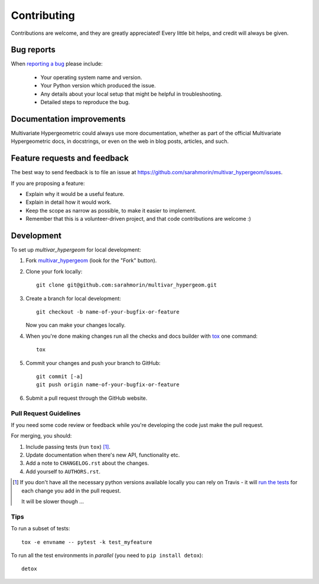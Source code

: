 ============
Contributing
============

Contributions are welcome, and they are greatly appreciated! Every
little bit helps, and credit will always be given.

Bug reports
===========

When `reporting a bug <https://github.com/sarahmorin/multivar_hypergeom/issues>`_ please include:

    * Your operating system name and version.
    * Your Python version which produced the issue.
    * Any details about your local setup that might be helpful in troubleshooting.
    * Detailed steps to reproduce the bug.

Documentation improvements
==========================

Multivariate Hypergeometric could always use more documentation, whether as part of the
official Multivariate Hypergeometric docs, in docstrings, or even on the web in blog posts,
articles, and such.

Feature requests and feedback
=============================

The best way to send feedback is to file an issue at https://github.com/sarahmorin/multivar_hypergeom/issues.

If you are proposing a feature:

* Explain why it would be a useful feature.
* Explain in detail how it would work.
* Keep the scope as narrow as possible, to make it easier to implement.
* Remember that this is a volunteer-driven project, and that code contributions are welcome :)

Development
===========

To set up `multivar_hypergeom` for local development:

1. Fork `multivar_hypergeom <https://github.com/sarahmorin/multivar_hypergeom>`_
   (look for the "Fork" button).
2. Clone your fork locally::

    git clone git@github.com:sarahmorin/multivar_hypergeom.git

3. Create a branch for local development::

    git checkout -b name-of-your-bugfix-or-feature

   Now you can make your changes locally.

4. When you're done making changes run all the checks and docs builder with `tox <https://tox.readthedocs.io/en/latest/install.html>`_ one command::

    tox

5. Commit your changes and push your branch to GitHub::

    git commit [-a]
    git push origin name-of-your-bugfix-or-feature

6. Submit a pull request through the GitHub website.

Pull Request Guidelines
-----------------------

If you need some code review or feedback while you're developing the code just make the pull request.

For merging, you should:

1. Include passing tests (run ``tox``) [1]_.
2. Update documentation when there's new API, functionality etc.
3. Add a note to ``CHANGELOG.rst`` about the changes.
4. Add yourself to ``AUTHORS.rst``.

.. [1] If you don't have all the necessary python versions available locally you can rely on Travis - it will
       `run the tests <https://travis-ci.org/sarahmorin/multivar_hypergeom/pull_requests>`_ for each change you add in the pull request.

       It will be slower though ...

Tips
----

To run a subset of tests::

    tox -e envname -- pytest -k test_myfeature

To run all the test environments in *parallel* (you need to ``pip install detox``)::

    detox
